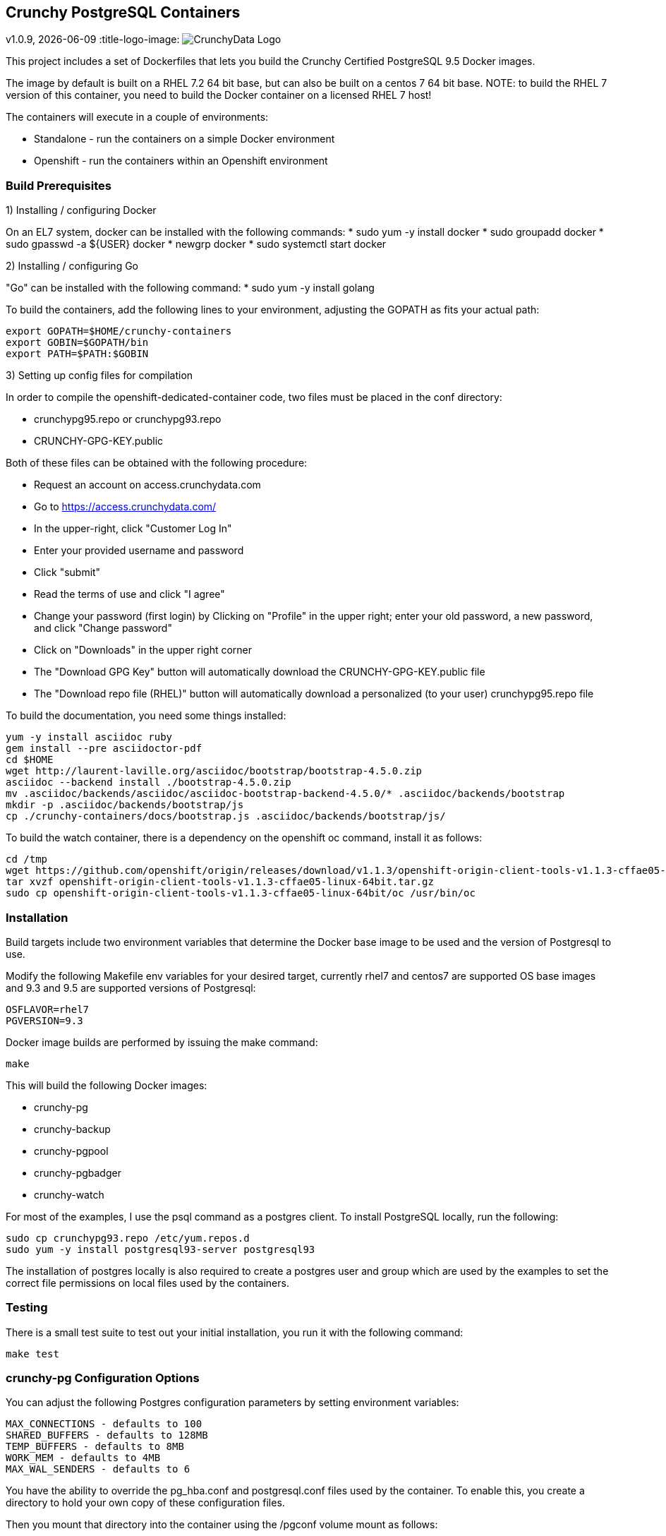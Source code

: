== Crunchy PostgreSQL Containers
v1.0.9, {docdate}
:title-logo-image: image:crunchy_logo.png["CrunchyData Logo",align="center",scaledwidth="80%"]

This project includes a set of Dockerfiles that lets you build
the Crunchy Certified PostgreSQL 9.5 Docker images.  

The image by default is built on a RHEL 7.2 64 bit base, but 
can also be built on a centos 7 64 bit base.  NOTE:  to build the RHEL 7 
version of this container, you need to build the Docker
container on a licensed RHEL 7 host!

The containers will execute in a couple of environments:

 * Standalone - run the containers on a simple Docker environment
 * Openshift - run the containers within an Openshift environment


=== Build Prerequisites

1) Installing / configuring Docker

On an EL7 system, docker can be installed with the following commands:
 * sudo yum -y install docker
 * sudo groupadd docker
 * sudo gpasswd -a ${USER} docker
 * newgrp docker
 * sudo systemctl start docker

2) Installing / configuring Go

"Go" can be installed with the following command:
 * sudo yum -y install golang

To build the containers, add the following lines to your
environment, adjusting the GOPATH as fits your actual path:

....
export GOPATH=$HOME/crunchy-containers
export GOBIN=$GOPATH/bin
export PATH=$PATH:$GOBIN
....

3) Setting up config files for compilation

In order to compile the openshift-dedicated-container code, two files must be placed in the conf directory:

 * crunchypg95.repo or crunchypg93.repo
 * CRUNCHY-GPG-KEY.public

Both of these files can be obtained with the following procedure:

 * Request an account on access.crunchydata.com
 * Go to https://access.crunchydata.com/
 * In the upper-right, click "Customer Log In"
 * Enter your provided username and password
 * Click "submit"
 * Read the terms of use and click "I agree"
 * Change your password (first login) by Clicking on "Profile" in the upper right; enter your old password, a new password, and click "Change password"
 * Click on "Downloads" in the upper right corner
 * The "Download GPG Key" button will automatically download the CRUNCHY-GPG-KEY.public file
 * The "Download repo file (RHEL)" button will automatically download a personalized (to your user) crunchypg95.repo file

To build the documentation, you need some things installed:
....
yum -y install asciidoc ruby
gem install --pre asciidoctor-pdf
cd $HOME
wget http://laurent-laville.org/asciidoc/bootstrap/bootstrap-4.5.0.zip
asciidoc --backend install ./bootstrap-4.5.0.zip
mv .asciidoc/backends/asciidoc/asciidoc-bootstrap-backend-4.5.0/* .asciidoc/backends/bootstrap
mkdir -p .asciidoc/backends/bootstrap/js
cp ./crunchy-containers/docs/bootstrap.js .asciidoc/backends/bootstrap/js/
....

To build the watch container, there is a dependency on the openshift oc command, install it as follows:
....
cd /tmp
wget https://github.com/openshift/origin/releases/download/v1.1.3/openshift-origin-client-tools-v1.1.3-cffae05-linux-64bit.tar.gz
tar xvzf openshift-origin-client-tools-v1.1.3-cffae05-linux-64bit.tar.gz
sudo cp openshift-origin-client-tools-v1.1.3-cffae05-linux-64bit/oc /usr/bin/oc
....


=== Installation

Build targets include two environment variables that determine
the Docker base image to be used and the version of Postgresql to
use.

Modify the following Makefile env variables for your desired
target, currently rhel7 and centos7 are supported OS base images
and 9.3 and 9.5 are supported versions of Postgresql:

....
OSFLAVOR=rhel7
PGVERSION=9.3
....

Docker image builds are performed by issuing the make command:
....
make
....

This will build the following Docker images:

 * crunchy-pg
 * crunchy-backup
 * crunchy-pgpool
 * crunchy-pgbadger
 * crunchy-watch

For most of the examples, I use the psql command as a postgres client.  To install PostgreSQL locally, run the following:

....
sudo cp crunchypg93.repo /etc/yum.repos.d
sudo yum -y install postgresql93-server postgresql93
....

The installation of postgres locally is also required to create a postgres user and group which are
used by the examples to set the correct file permissions on local files used by the containers.

=== Testing

There is a small test suite to test out your initial installation, you
run it with the following command:

....
make test
....

=== crunchy-pg Configuration Options

You can adjust the following Postgres configuration parameters
by setting environment variables:
....
MAX_CONNECTIONS - defaults to 100
SHARED_BUFFERS - defaults to 128MB
TEMP_BUFFERS - defaults to 8MB
WORK_MEM - defaults to 4MB
MAX_WAL_SENDERS - defaults to 6
....

You have the ability to override the pg_hba.conf and postgresql.conf
files used by the container.  To enable this, you create a 
directory to hold your own copy of these configuration files.

Then you mount that directory into the container using the /pgconf
volume mount as follows:

....
-v $YOURDIRECTORY:/pgconf
....

Inside YOURDIRECTORY would be your pg_hba.conf and postgresql.conf
files.  These files are not manipulated or changed by the container
start scripts.

Various examples are provided in the /examples directory.

